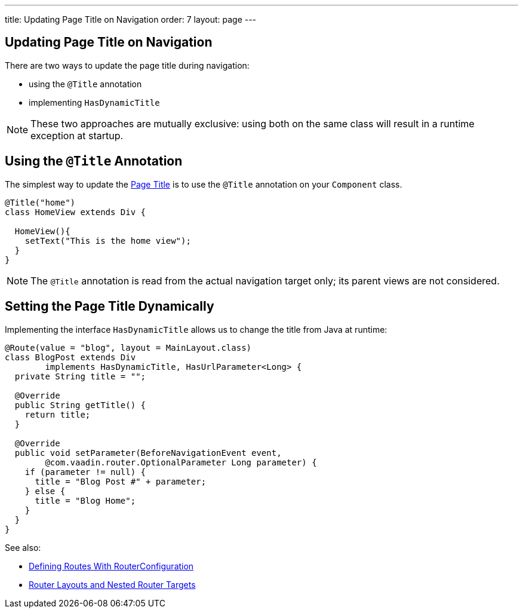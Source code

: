 ---
title: Updating Page Title on Navigation
order: 7
layout: page
---

ifdef::env-github[:outfilesuffix: .asciidoc]
== Updating Page Title on Navigation

There are two ways to update the page title during navigation:

* using the `@Title` annotation
* implementing `HasDynamicTitle`

[NOTE]
These two approaches are mutually exclusive: using both on the same class
will result in a runtime exception at startup.

== Using the `@Title` Annotation

The simplest way to update the
https://developer.mozilla.org/en-US/docs/Web/API/Document/title[Page Title] is
to use the `@Title` annotation on your `Component` class.
[source,java]
----
@Title("home")
class HomeView extends Div {

  HomeView(){
    setText("This is the home view");
  }
}
----
[NOTE]
The `@Title` annotation is read from the actual navigation target only;
its parent views are not considered.

== Setting the Page Title Dynamically

Implementing the interface `HasDynamicTitle` allows us to change the title
from Java at runtime:
[source,java]
----
@Route(value = "blog", layout = MainLayout.class)
class BlogPost extends Div
        implements HasDynamicTitle, HasUrlParameter<Long> {
  private String title = "";

  @Override
  public String getTitle() {
    return title;
  }

  @Override
  public void setParameter(BeforeNavigationEvent event,
        @com.vaadin.router.OptionalParameter Long parameter) {
    if (parameter != null) {
      title = "Blog Post #" + parameter;
    } else {
      title = "Blog Home";
    }
  }
}
----

See also:

* <<tutorial-routing-annotation#,Defining Routes With RouterConfiguration>>
* <<tutorial-router-layout#,Router Layouts and Nested Router Targets>>
